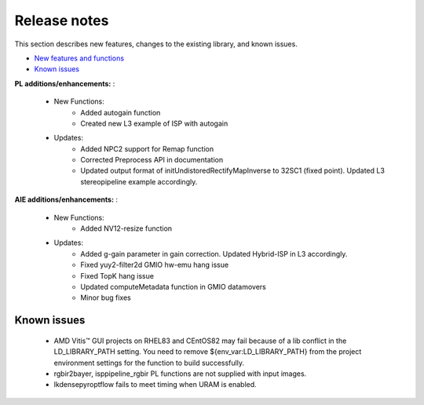 
.. meta::
   :keywords: New features
   :description: Release notes.
   :xlnxdocumentclass: Document
   :xlnxdocumenttype: Tutorials

.. _releasenotes-xfopencv:

.. 
   Copyright 2024 Advanced Micro Devices, Inc
  
.. `Terms and Conditions <https://www.amd.com/en/corporate/copyright>`_.

Release notes
##############

This section describes new features, changes to the existing library, and known issues.

-  `New features and functions <#pl-new>`_
-  `Known issues <#known-issues>`_

.. _pl-new:

**PL additions/enhancements:** :

	• New Functions:
		• Added autogain function
		• Created new L3 example of ISP with autogain
		
	• Updates:
    		• Added NPC2 support for Remap function
    		• Corrected Preprocess API in documentation
    		• Updated output format of initUndistoredRectifyMapInverse to 32SC1 (fixed point). Updated L3 stereopipeline example accordingly.
    
**AIE additions/enhancements:** :

	• New Functions:
		• Added NV12-resize function	    

	• Updates:
		• Added g-gain parameter in gain correction. Updated Hybrid-ISP in L3 accordingly.
    		• Fixed yuy2-filter2d GMIO hw-emu hang issue
    		• Fixed TopK hang issue
    		• Updated computeMetadata function in GMIO datamovers
		• Minor bug fixes

.. _known-issues:

Known issues
==============
 
	• AMD Vitis™ GUI projects on RHEL83 and CEntOS82 may fail because of a lib conflict in the LD_LIBRARY_PATH setting. You need to remove ${env_var:LD_LIBRARY_PATH} from the project environment settings for the function to build successfully.
	• rgbir2bayer, isppipeline_rgbir PL functions are not supplied with input images.
	• lkdensepyroptflow fails to meet timing when URAM is enabled.
